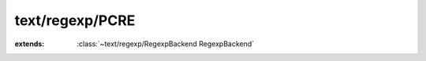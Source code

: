 text/regexp/PCRE
================

.. module:: text/regexp/PCRE

.. function:: pcre_compile (:cover:`~lang/types String` , :cover:`~lang/types Int` , :cover:`~lang/types Char` **, :cover:`~lang/types Int` *, :cover:`~lang/types Pointer` ) -> :cover:`~text/regexp/PCRE Pcre` 
    
.. function:: pcre_exec (:cover:`~text/regexp/PCRE Pcre` , :cover:`~lang/types Pointer` , :cover:`~lang/types String` , :cover:`~lang/types Int` , :cover:`~lang/types Int` , :cover:`~lang/types Int` , :cover:`~lang/types Int` *, :cover:`~lang/types Int` ) -> :cover:`~lang/types Int` 
    
.. function:: pcre_free (:cover:`~lang/types Pointer` )
    
.. cover:: Pcre
    
    :from: ``pcre*``
.. class:: PCRE
    
    :extends: :class:`~text/regexp/RegexpBackend RegexpBackend` 
    .. staticmethod:: new -> :class:`~text/regexp/PCRE PCRE` 
        
    .. method:: init
        
    .. method:: setPattern (pattern: :cover:`~lang/types String` , options: :cover:`~lang/types Int` )
        
    .. method:: getName -> :cover:`~lang/types String` 
        
    .. method:: matches (haystack: :cover:`~lang/types String` ) -> :cover:`~lang/types Bool` 
        
    .. method:: matches~withOptions (haystack: :cover:`~lang/types String` , options: :cover:`~lang/types Int` ) -> :cover:`~lang/types Bool` 
        
    .. field:: CASELESS -> :cover:`~lang/types Int` 
    
    .. field:: error -> :cover:`~lang/types String` 
    
    .. field:: errorNum -> :cover:`~lang/types Int` 
    
    .. field:: re -> :cover:`~text/regexp/PCRE Pcre` 
    
.. var:: PCRE_DEBUG -> :cover:`~lang/types Bool` 

